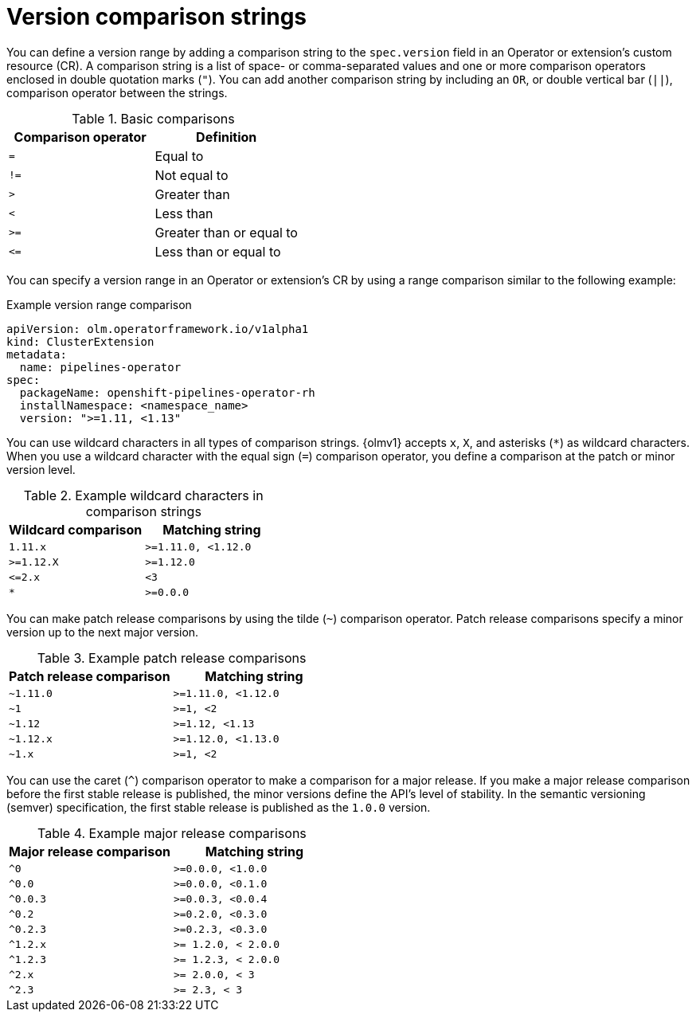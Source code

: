 // Module included in the following assemblies:
//
// * operators/olm_v1/olmv1-installing-an-operator-from-a-catalog.adoc

:_mod-docs-content-type: REFERENCE

[id="olmv1-version-range-comparisons_{context}"]
= Version comparison strings

You can define a version range by adding a comparison string to the `spec.version` field in an Operator or extension's custom resource (CR). A comparison string is a list of space- or comma-separated values and one or more comparison operators enclosed in double quotation marks (`"`). You can add another comparison string by including an `OR`, or double vertical bar (`||`), comparison operator between the strings.

.Basic comparisons
[options="header"]
|===

|Comparison operator |Definition

|`=`
|Equal to

|`!=`
|Not equal to

|`>`
|Greater than

| `<`
|Less than

|`>=`
|Greater than or equal to

|`\<=`
|Less than or equal to

|===

You can specify a version range in an Operator or extension's CR by using a range comparison similar to the following example:

.Example version range comparison
[source,yaml]
----
apiVersion: olm.operatorframework.io/v1alpha1
kind: ClusterExtension
metadata:
  name: pipelines-operator
spec:
  packageName: openshift-pipelines-operator-rh
  installNamespace: <namespace_name>
  version: ">=1.11, <1.13"
----

You can use wildcard characters in all types of comparison strings. {olmv1} accepts `x`, `X`, and asterisks (`*`) as wildcard characters. When you use a wildcard character with the equal sign (`=`) comparison operator, you define a comparison at the patch or minor version level.

.Example wildcard characters in comparison strings
[options="header"]
|===

|Wildcard comparison |Matching string

|`1.11.x`
|`>=1.11.0, <1.12.0`

|`>=1.12.X`
|`>=1.12.0`

|`\<=2.x`
|`<3`

|`*`
|`>=0.0.0`

|===

You can make patch release comparisons by using the tilde (`~`) comparison operator. Patch release comparisons specify a minor version up to the next major version.

.Example patch release comparisons
[options="header"]
|===

|Patch release comparison |Matching string

|`~1.11.0`
|`>=1.11.0, <1.12.0`

|`~1`
|`>=1, <2`

|`~1.12`
|`>=1.12, <1.13`

|`~1.12.x`
|`>=1.12.0, <1.13.0`

|`~1.x`
|`>=1, <2`

|===

You can use the caret (`^`) comparison operator to make a comparison for a major release. If you make a major release comparison before the first stable release is published, the minor versions define the API's level of stability. In the semantic versioning (semver) specification, the first stable release is published as the `1.0.0` version.

.Example major release comparisons
[options="header"]
|===

|Major release comparison |Matching string

|`^0`
|`>=0.0.0, <1.0.0`

|`^0.0`
|`>=0.0.0, <0.1.0`

|`^0.0.3`
|`>=0.0.3, <0.0.4`

|`^0.2`
|`>=0.2.0, <0.3.0`

|`^0.2.3`
|`>=0.2.3, <0.3.0`

|`^1.2.x`
|`>= 1.2.0, < 2.0.0`

|`^1.2.3`
|`>= 1.2.3, < 2.0.0`

|`^2.x`
|`>= 2.0.0, < 3`

|`^2.3`
|`>= 2.3, < 3`

|===
